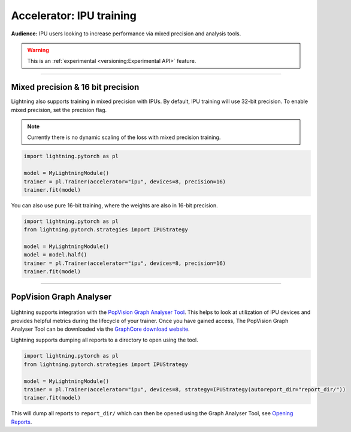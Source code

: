 .. _ipu_intermediate:

Accelerator: IPU training
=========================
**Audience:** IPU users looking to increase performance via mixed precision and analysis tools.

.. warning::  This is an :ref:`experimental <versioning:Experimental API>` feature.

----

Mixed precision & 16 bit precision
----------------------------------

Lightning also supports training in mixed precision with IPUs.
By default, IPU training will use 32-bit precision. To enable mixed precision,
set the precision flag.

.. note::
    Currently there is no dynamic scaling of the loss with mixed precision training.

.. code-block:: python

    import lightning.pytorch as pl

    model = MyLightningModule()
    trainer = pl.Trainer(accelerator="ipu", devices=8, precision=16)
    trainer.fit(model)

You can also use pure 16-bit training, where the weights are also in 16-bit precision.

.. code-block:: python

    import lightning.pytorch as pl
    from lightning.pytorch.strategies import IPUStrategy

    model = MyLightningModule()
    model = model.half()
    trainer = pl.Trainer(accelerator="ipu", devices=8, precision=16)
    trainer.fit(model)

----

PopVision Graph Analyser
------------------------

.. figure:: ../_static/images/accelerator/ipus/profiler.png
   :alt: PopVision Graph Analyser
   :width: 500

Lightning supports integration with the `PopVision Graph Analyser Tool <https://docs.graphcore.ai/projects/graph-analyser-userguide/en/latest/>`__. This helps to look at utilization of IPU devices and provides helpful metrics during the lifecycle of your trainer. Once you have gained access, The PopVision Graph Analyser Tool can be downloaded via the `GraphCore download website <https://downloads.graphcore.ai/>`__.

Lightning supports dumping all reports to a directory to open using the tool.

.. code-block:: python

    import lightning.pytorch as pl
    from lightning.pytorch.strategies import IPUStrategy

    model = MyLightningModule()
    trainer = pl.Trainer(accelerator="ipu", devices=8, strategy=IPUStrategy(autoreport_dir="report_dir/"))
    trainer.fit(model)

This will dump all reports to ``report_dir/`` which can then be opened using the Graph Analyser Tool, see `Opening Reports <https://docs.graphcore.ai/projects/graph-analyser-userguide/en/latest/opening-reports.html>`__.
